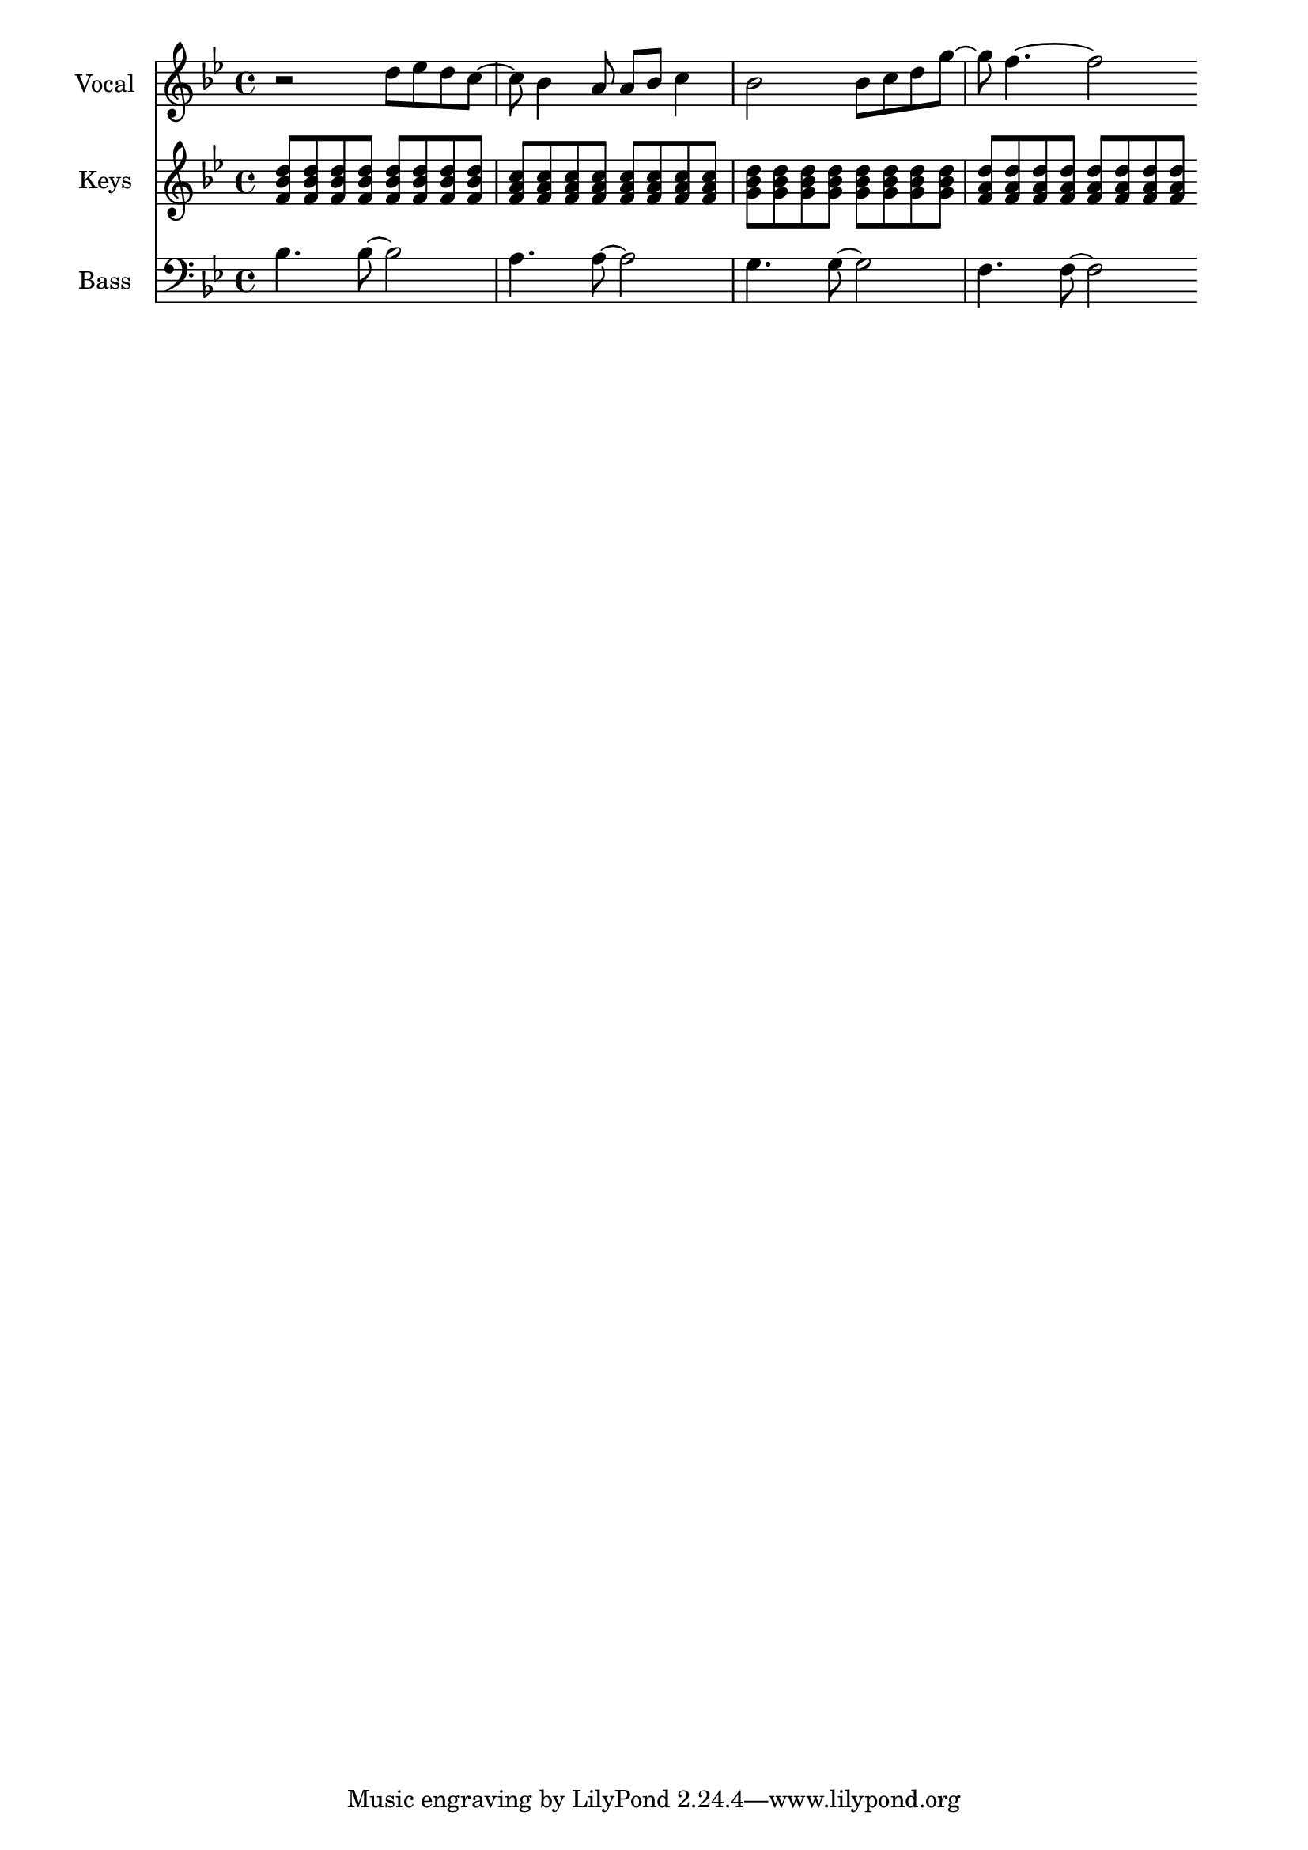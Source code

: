 \layout {
  \context {
    \Score
    \omit BarNumber
  }
}
\paper{
  indent = 1.5\cm
}

voiceMusic = \relative {\key bes \major \time 4/4 
r2 d''8 ees d c ~| c bes4 a8 a bes c4| bes2 bes8 c d g~ |g f4.~f2 \bar ""
}
pianoRHMusic = \relative {\key bes \major \time 4/4 
<f' bes d>8 q q q q q q q|<f a c> q q q q q q q|<g bes d> q q q q q q q| <f a d> q q q q q q q\bar ""
}
bassMusic = \relative {\clef bass \key bes \major \time 4/4 
bes4. bes8~bes2|a4. a8~a2|g4. g8~g2|f4. f8~f2\bar ""
}

\score {
  <<
    \new Staff = "Staff_Vocal" \with { instrumentName = "Vocal" }
      \voiceMusic
    \new Staff = "Staff_RHPiano" \with { instrumentName = "Keys" }
      \pianoRHMusic
    \new Staff = "Staff_Bass" \with { instrumentName = "Bass"}
      \bassMusic
  >>
  \layout{}
}


